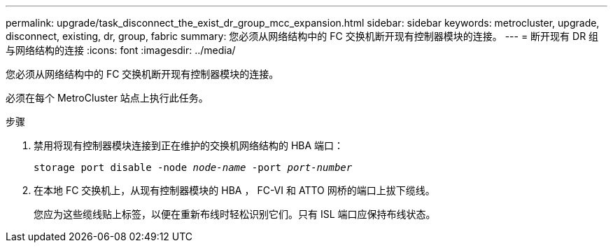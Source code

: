 ---
permalink: upgrade/task_disconnect_the_exist_dr_group_mcc_expansion.html 
sidebar: sidebar 
keywords: metrocluster, upgrade, disconnect, existing, dr, group, fabric 
summary: 您必须从网络结构中的 FC 交换机断开现有控制器模块的连接。 
---
= 断开现有 DR 组与网络结构的连接
:icons: font
:imagesdir: ../media/


[role="lead"]
您必须从网络结构中的 FC 交换机断开现有控制器模块的连接。

必须在每个 MetroCluster 站点上执行此任务。

.步骤
. 禁用将现有控制器模块连接到正在维护的交换机网络结构的 HBA 端口：
+
`storage port disable -node _node-name_ -port _port-number_`

. 在本地 FC 交换机上，从现有控制器模块的 HBA ， FC-VI 和 ATTO 网桥的端口上拔下缆线。
+
您应为这些缆线贴上标签，以便在重新布线时轻松识别它们。只有 ISL 端口应保持布线状态。


